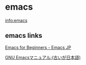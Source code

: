 * emacs
    info:emacs  

** emacs links

    [[http://emacs-jp.github.io/beginner.html][Emacs for Beginners - Emacs JP]]
    
    [[http://www.bookshelf.jp/texi/emacs-man/21-3/jp/emacs.html#SEC_Top][GNU Emacsマニュアル:(古いが日本語)]]

